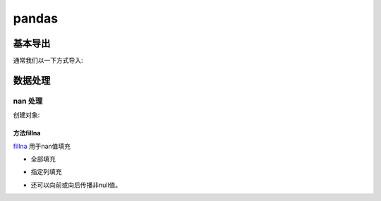 .. _data_python_pandas:

************
pandas
************




基本导出
========
通常我们以一下方式导入:

.. ipython:: python

    import numpy as np
    import pandas as pd

数据处理
=========

nan 处理
^^^^^^^^
创建对象:

.. ipython:: python

    df = pd.DataFrame([[np.nan, 2, np.nan, 0],
                       [3, 4, np.nan, 1],
                       [np.nan, np.nan, np.nan, 5],
                       [np.nan, 3, np.nan, 4]],
                      columns=list('ABCD'))
    df

方法fillna
----------

`fillna`_ 用于nan值填充

* 全部填充

.. ipython:: python

    df.fillna(0)

*  指定列填充

.. ipython:: python

    values = {'A': 0, 'B': 1, 'C': 2, 'D': 3}
    df.fillna(value=values)

*  还可以向前或向后传播非null值。

.. ipython:: python

    df.fillna(method='backfill')
    df.fillna(method='bfill')
    df.fillna(method='pad')
    df.fillna(method='ffill')

.. _fillna: https://pandas.pydata.org/pandas-docs/stable/reference/api/pandas.DataFrame.fillna.html?highlight=fillna#pandas.DataFrame.fillna